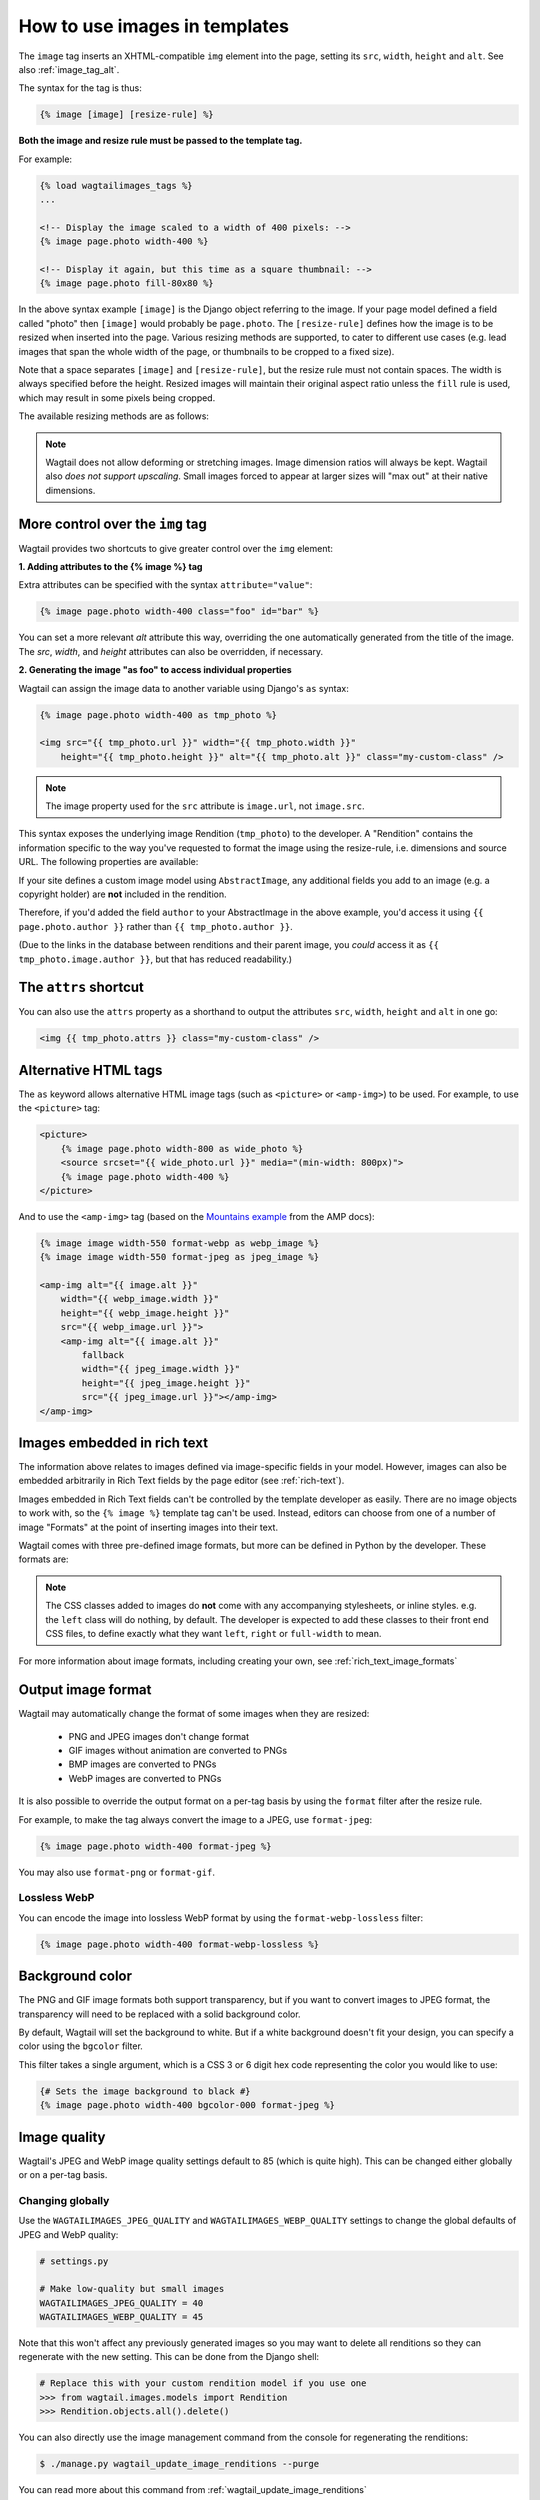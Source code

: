 .. _image_tag:

How to use images in templates
==============================

The ``image`` tag inserts an XHTML-compatible ``img`` element into the page, setting its ``src``, ``width``, ``height`` and ``alt``. See also :ref:`image_tag_alt`.

The syntax for the tag is thus:

.. code-block:: html+django

    {% image [image] [resize-rule] %}

**Both the image and resize rule must be passed to the template tag.**

For example:

.. code-block:: html+django

    {% load wagtailimages_tags %}
    ...

    <!-- Display the image scaled to a width of 400 pixels: -->
    {% image page.photo width-400 %}

    <!-- Display it again, but this time as a square thumbnail: -->
    {% image page.photo fill-80x80 %}

In the above syntax example ``[image]`` is the Django object referring to the image. If your page model defined a field called "photo" then ``[image]`` would probably be ``page.photo``. The ``[resize-rule]`` defines how the image is to be resized when inserted into the page. Various resizing methods are supported, to cater to different use cases (e.g. lead images that span the whole width of the page, or thumbnails to be cropped to a fixed size).

Note that a space separates ``[image]`` and ``[resize-rule]``, but the resize rule must not contain spaces. The width is always specified before the height. Resized images will maintain their original aspect ratio unless the ``fill`` rule is used, which may result in some pixels being cropped.


The available resizing methods are as follows:


.. glossary::

    ``max``
        (takes two dimensions)

        .. code-block:: html+django

            {% image page.photo max-1000x500 %}

        Fit **within** the given dimensions.

        The longest edge will be reduced to the matching dimension specified. For example, a portrait image of width 1000 and height 2000, treated with the ``max-1000x500`` rule (a landscape layout) would result in the image being shrunk so the *height* was 500 pixels and the width was 250.

        .. figure:: ../_static/images/image_filter_max.png
          :alt: Example of max filter on an image.

          Example: The image will keep its proportions but fit within the max (green line) dimensions provided.


    ``min``
        (takes two dimensions)

        .. code-block:: html+django

            {% image page.photo min-500x200 %}

        **Cover** the given dimensions.

        This may result in an image slightly **larger** than the dimensions you specify. A square image of width 2000 and height 2000, treated with the ``min-500x200`` rule would have its height and width changed to 500, i.e matching the *width* of the resize-rule, but greater than the height.

        .. figure:: ../_static/images/image_filter_min.png
          :alt: Example of min filter on an image.

          Example: The image will keep its proportions while filling at least the min (green line) dimensions provided.


    ``width``
        (takes one dimension)

        .. code-block:: html+django

            {% image page.photo width-640 %}

        Reduces the width of the image to the dimension specified.

    ``height``
        (takes one dimension)

        .. code-block:: html+django

            {% image page.photo height-480 %}

        Reduces the height of the image to the dimension specified.

    ``scale``
        (takes percentage)

        .. code-block:: html+django

            {% image page.photo scale-50 %}

        Resize the image to the percentage specified.

    ``fill``
        (takes two dimensions and an optional ``-c`` parameter)

        .. code-block:: html+django

            {% image page.photo fill-200x200 %}

        Resize and **crop** to fill the **exact** dimensions specified.

        This can be particularly useful for websites requiring square thumbnails of arbitrary images. For example, a landscape image of width 2000 and height 1000 treated with the ``fill-200x200`` rule would have its height reduced to 200, then its width (ordinarily 400) cropped to 200.

        This resize-rule will crop to the image's focal point if it has been set. If not, it will crop to the centre of the image.

        .. figure:: ../_static/images/image_filter_fill.png
          :alt: Example of fill filter on an image.

          Example: The image is scaled and also cropped (red line) to fit as much of the image as possible within the provided dimensions.


        **On images that won't upscale**

        It's possible to request an image with ``fill`` dimensions that the image can't support without upscaling. e.g. an image of width 400 and height 200 requested with ``fill-400x400``. In this situation the *ratio of the requested fill* will be matched, but the dimension will not. So that example 400x200 image (a 2:1 ratio) could become 200x200 (a 1:1 ratio, matching the resize-rule).

        **Cropping closer to the focal point**

        By default, Wagtail will only crop enough to change the aspect ratio of the image to match the ratio in the resize-rule.

        In some cases (e.g. thumbnails), it may be preferable to crop closer to the focal point, so that the subject of the image is more prominent.

        You can do this by appending ``-c<percentage>`` at the end of the resize-rule. For example, if you would like the image to be cropped as closely as possible to its focal point, add ``-c100``:

        .. code-block:: html+django

            {% image page.photo fill-200x200-c100 %}

        This will crop the image as much as it can, without cropping into the focal point.

        If you find that ``-c100`` is too close, you can try ``-c75`` or ``-c50``. Any whole number from 0 to 100 is accepted.

        .. figure:: ../_static/images/image_filter_fill_focal.png
          :alt: Example of fill filter on an image with a focal point set.

          Example: The focal point is set off centre so the image is scaled and also cropped like fill, however the center point of the crop is positioned closer the focal point.

        .. figure:: ../_static/images/image_filter_fill_focal_close.png
          :alt: Example of fill and closeness filter on an image with a focal point set.

          Example: With ``-c75`` set, the final crop will be closer to the focal point.


    ``original``
        (takes no dimensions)

        .. code-block:: html+django

            {% image page.photo original %}

        Renders the image at its original size.



.. Note::
    Wagtail does not allow deforming or stretching images. Image dimension ratios will always be kept. Wagtail also *does not support upscaling*. Small images forced to appear at larger sizes will "max out" at their native dimensions.


.. _image_tag_alt:

More control over the ``img`` tag
---------------------------------

Wagtail provides two shortcuts to give greater control over the ``img`` element:

**1. Adding attributes to the  {% image %} tag**

Extra attributes can be specified with the syntax ``attribute="value"``:

.. code-block:: html+django

    {% image page.photo width-400 class="foo" id="bar" %}

You can set a more relevant `alt` attribute this way, overriding the one automatically generated from the title of the image. The `src`, `width`, and `height` attributes can also be overridden, if necessary.

**2. Generating the image "as foo" to access individual properties**

Wagtail can assign the image data to another variable using Django's ``as`` syntax:

.. code-block:: html+django

    {% image page.photo width-400 as tmp_photo %}

    <img src="{{ tmp_photo.url }}" width="{{ tmp_photo.width }}"
        height="{{ tmp_photo.height }}" alt="{{ tmp_photo.alt }}" class="my-custom-class" />

.. Note::
    The image property used for the ``src`` attribute is ``image.url``, not ``image.src``.

This syntax exposes the underlying image Rendition (``tmp_photo``) to the developer. A "Rendition" contains the information specific to the way you've requested to format the image using the resize-rule, i.e. dimensions and source URL. The following properties are available:

.. attribute:: url

    URL to the resized version of the image. This may be a local URL (such as ``/static/images/example.jpg``) or a full URL (such as ``https://assets.example.com/images/example.jpg``), depending on how static files are configured.

.. attribute:: width

    Image width after resizing.

.. attribute:: height

    Image height after resizing.

.. attribute:: alt

    Alternative text for the image, typically taken from the image title.

.. attribute:: attrs

    A shorthand for outputting the attributes ``src``, ``width``, ``height`` and ``alt`` in one go:

    .. code-block:: html+django

        <img {{ tmp_photo.attrs }} class="my-custom-class" />

.. attribute:: full_url

    Same as ``url``, but always returns a full absolute URL. This requires ``BASE_URL`` to be set in the project settings.

    This is useful for images that will be re-used outside of the current site, such as social share images:

    .. code-block:: html+django

        <meta name="twitter:image" content="{{ tmp_photo.full_url }}">


If your site defines a custom image model using ``AbstractImage``, any additional fields you add to an image (e.g. a copyright holder) are **not** included in the rendition.

Therefore, if you'd added the field ``author`` to your AbstractImage in the above example, you'd access it using ``{{ page.photo.author }}`` rather than ``{{ tmp_photo.author }}``.

(Due to the links in the database between renditions and their parent image, you *could* access it as ``{{ tmp_photo.image.author }}``, but that has reduced readability.)


The ``attrs`` shortcut
-----------------------

You can also use the ``attrs`` property as a shorthand to output the attributes ``src``, ``width``, ``height`` and ``alt`` in one go:

.. code-block:: html+django

    <img {{ tmp_photo.attrs }} class="my-custom-class" />


Alternative HTML tags
---------------------

The ``as`` keyword allows alternative HTML image tags (such as ``<picture>`` or ``<amp-img>``) to be used.
For example, to use the ``<picture>`` tag:

.. code-block:: html+django

    <picture>
        {% image page.photo width-800 as wide_photo %}
        <source srcset="{{ wide_photo.url }}" media="(min-width: 800px)">
        {% image page.photo width-400 %}
    </picture>

And to use the ``<amp-img>`` tag (based on the `Mountains example <https://amp.dev/documentation/components/amp-img/#example:-specifying-a-fallback-image>`_ from the AMP docs):

.. code-block:: html+django

    {% image image width-550 format-webp as webp_image %}
    {% image image width-550 format-jpeg as jpeg_image %}

    <amp-img alt="{{ image.alt }}"
        width="{{ webp_image.width }}"
        height="{{ webp_image.height }}"
        src="{{ webp_image.url }}">
        <amp-img alt="{{ image.alt }}"
            fallback
            width="{{ jpeg_image.width }}"
            height="{{ jpeg_image.height }}"
            src="{{ jpeg_image.url }}"></amp-img>
    </amp-img>


Images embedded in rich text
----------------------------

The information above relates to images defined via image-specific fields in your model. However, images can also be embedded arbitrarily in Rich Text fields by the page editor (see :ref:`rich-text`).

Images embedded in Rich Text fields can't be controlled by the template developer as easily. There are no image objects to work with, so the ``{% image %}`` template tag can't be used. Instead, editors can choose from one of a number of image "Formats" at the point of inserting images into their text.

Wagtail comes with three pre-defined image formats, but more can be defined in Python by the developer. These formats are:

.. glossary::

    ``Full width``
        Creates an image rendition using ``width-800``, giving the <img> tag the CSS class ``full-width``.

    ``Left-aligned``
        Creates an image rendition using ``width-500``, giving the <img> tag the CSS class ``left``.

    ``Right-aligned``
        Creates an image rendition using ``width-500``, giving the <img> tag the CSS class ``right``.

.. Note::

    The CSS classes added to images do **not** come with any accompanying stylesheets, or inline styles. e.g. the ``left`` class will do nothing, by default. The developer is expected to add these classes to their front end CSS files, to define exactly what they want ``left``, ``right`` or ``full-width`` to mean.

For more information about image formats, including creating your own, see :ref:`rich_text_image_formats`

.. _output_image_format:

Output image format
-------------------

Wagtail may automatically change the format of some images when they are resized:

 - PNG and JPEG images don't change format
 - GIF images without animation are converted to PNGs
 - BMP images are converted to PNGs
 - WebP images are converted to PNGs

It is also possible to override the output format on a per-tag basis by using the
``format`` filter after the resize rule.

For example, to make the tag always convert the image to a JPEG, use ``format-jpeg``:

.. code-block:: html+Django

    {% image page.photo width-400 format-jpeg %}

You may also use ``format-png`` or ``format-gif``.

Lossless WebP
^^^^^^^^^^^^^

You can encode the image into lossless WebP format by using the ``format-webp-lossless`` filter:

.. code-block:: html+Django

    {% image page.photo width-400 format-webp-lossless %}

.. _image_background_color:

Background color
----------------

The PNG and GIF image formats both support transparency, but if you want to
convert images to JPEG format, the transparency will need to be replaced with a
solid background color.

By default, Wagtail will set the background to white. But if a white background
doesn't fit your design, you can specify a color using the ``bgcolor`` filter.

This filter takes a single argument, which is a CSS 3 or 6 digit hex code
representing the color you would like to use:

.. code-block:: html+Django

    {# Sets the image background to black #}
    {% image page.photo width-400 bgcolor-000 format-jpeg %}

.. _image_quality:

Image quality
-------------

Wagtail's JPEG and WebP image quality settings default to 85 (which is quite high).
This can be changed either globally or on a per-tag basis.

Changing globally
^^^^^^^^^^^^^^^^^

Use the ``WAGTAILIMAGES_JPEG_QUALITY`` and ``WAGTAILIMAGES_WEBP_QUALITY`` settings
to change the global defaults of JPEG and WebP quality:

.. code-block:: python

    # settings.py

    # Make low-quality but small images
    WAGTAILIMAGES_JPEG_QUALITY = 40
    WAGTAILIMAGES_WEBP_QUALITY = 45

Note that this won't affect any previously generated images so you may want to
delete all renditions so they can regenerate with the new setting. This can be
done from the Django shell:

.. code-block:: python

    # Replace this with your custom rendition model if you use one
    >>> from wagtail.images.models import Rendition
    >>> Rendition.objects.all().delete()

You can also directly use the image management command from the console for regenerating the renditions:

.. code-block:: console

    $ ./manage.py wagtail_update_image_renditions --purge

You can read more about this command from :ref:`wagtail_update_image_renditions`

Changing per-tag
^^^^^^^^^^^^^^^^

It's also possible to have different JPEG and WebP qualities on individual tags
by using ``jpegquality`` and ``webpquality`` filters. This will always override
the default setting:

.. code-block:: html+Django

    {% image page.photo_jpeg width-400 jpegquality-40 %}
    {% image page.photo_webp width-400 webpquality-50 %}

Note that this will have no effect on PNG or GIF files. If you want all images
to be low quality, you can use this filter with ``format-jpeg`` or ``format-webp``
(which forces all images to output in JPEG or WebP format):

.. code-block:: html+Django

    {% image page.photo width-400 format-jpeg jpegquality-40 %}
    {% image page.photo width-400 format-webp webpquality-50 %}

Generating image renditions in Python
^^^^^^^^^^^^^^^^^^^^^^^^^^^^^^^^^^^^^

All of the image transformations mentioned above can also be used directly in Python code.
See :ref:`image_renditions`.
